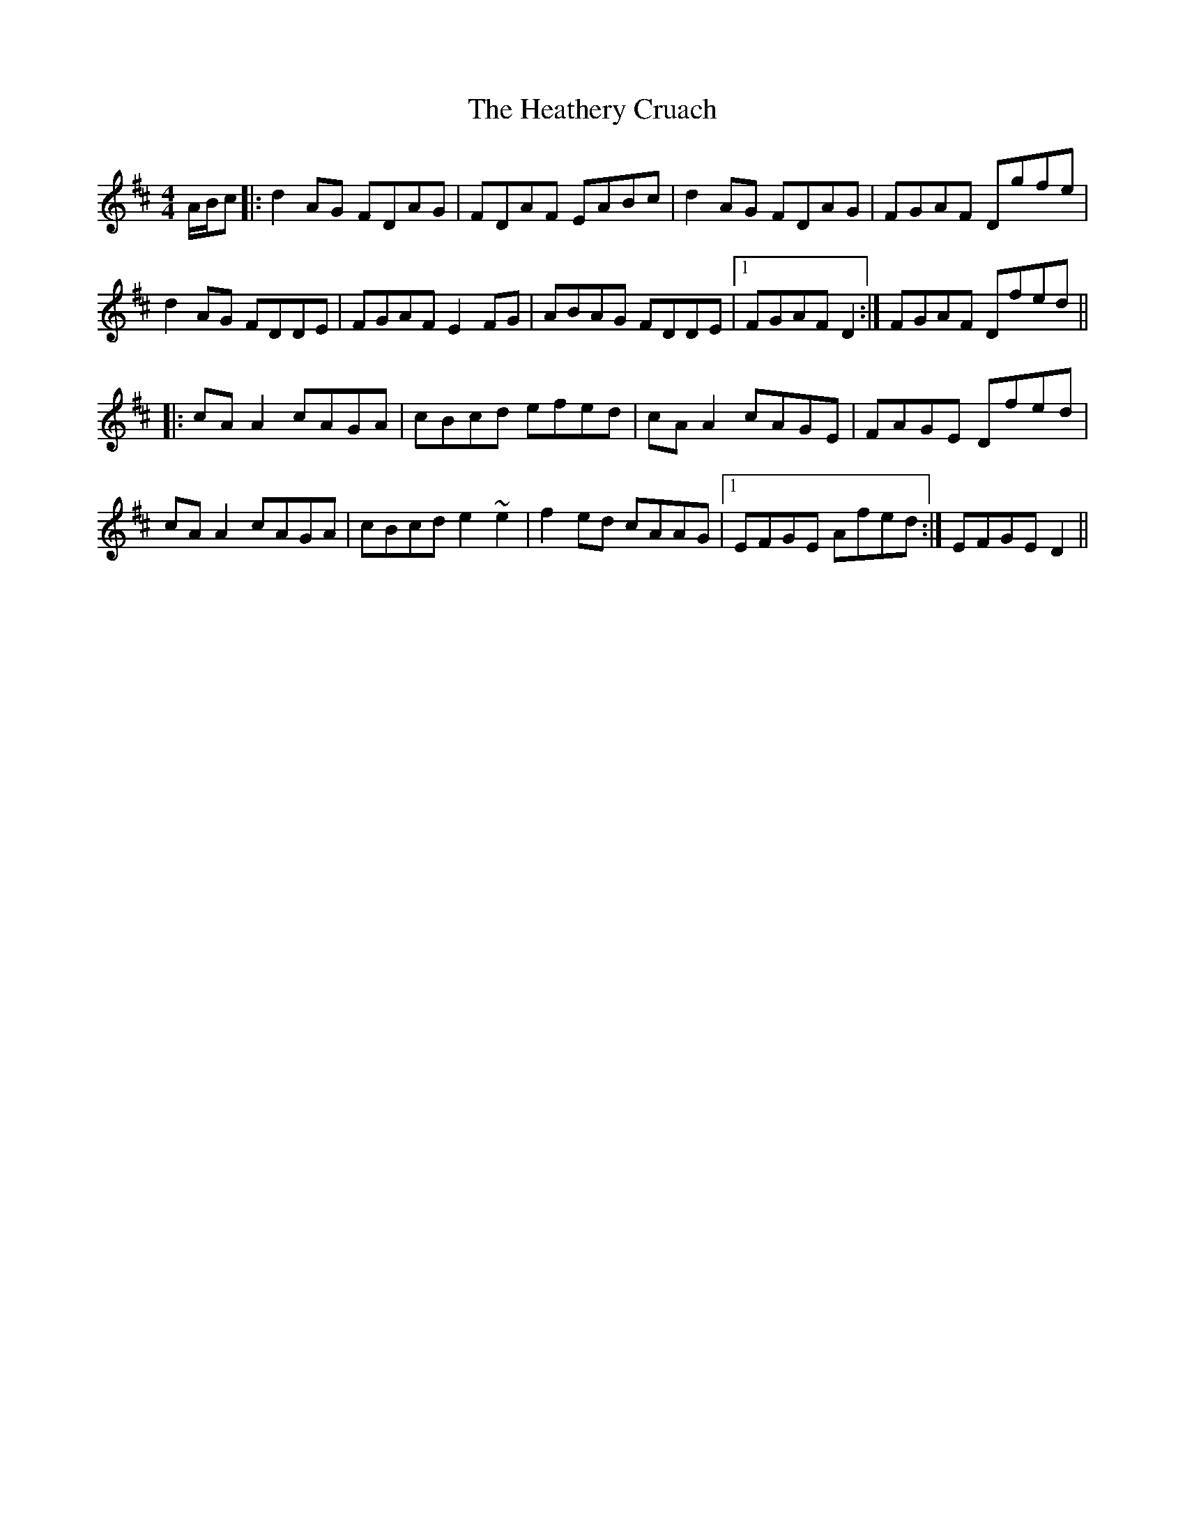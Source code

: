 X: 17065
T: Heathery Cruach, The
R: reel
M: 4/4
K: Dmajor
A/B/c|:d2AG FDAG|FDAF EABc|d2AG FDAG|FGAF Dgfe|
d2AG FDDE|FGAF E2FG|ABAG FDDE|1 FGAF D2:|FGAF Dfed||
|:cAA2 cAGA|cBcd efed|cAA2 cAGE|FAGE Dfed|
cAA2 cAGA|cBcd e2~e2|f2ed cAAG|1 EFGE Afed:|EFGE D2||

